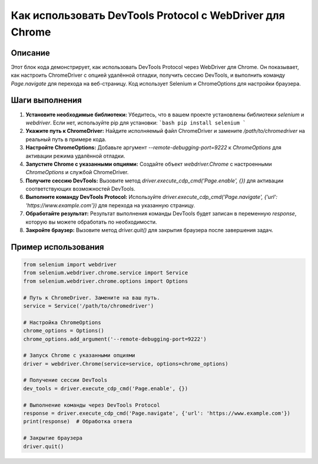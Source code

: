 Как использовать DevTools Protocol с WebDriver для Chrome
========================================================================================

Описание
-------------------------
Этот блок кода демонстрирует, как использовать DevTools Protocol через WebDriver для Chrome.  Он показывает, как настроить ChromeDriver с опцией удалённой отладки, получить сессию DevTools, и выполнить команду `Page.navigate` для перехода на веб-страницу.  Код использует Selenium и ChromeOptions для настройки браузера.

Шаги выполнения
-------------------------
1. **Установите необходимые библиотеки:** Убедитесь, что в вашем проекте установлены библиотеки `selenium` и `webdriver`.  Если нет, используйте pip для установки:
   ```bash
   pip install selenium
   ```

2. **Укажите путь к ChromeDriver:** Найдите исполняемый файл ChromeDriver и замените `/path/to/chromedriver` на реальный путь в примере кода.

3. **Настройте ChromeOptions:** Добавьте аргумент `--remote-debugging-port=9222` к `ChromeOptions` для активации режима удалённой отладки.

4. **Запустите Chrome с указанными опциями:** Создайте объект `webdriver.Chrome` с настроенными `ChromeOptions` и службой ChromeDriver.

5. **Получите сессию DevTools:** Вызовите метод `driver.execute_cdp_cmd('Page.enable', {})` для активации соответствующих возможностей DevTools.

6. **Выполните команду DevTools Protocol:** Используйте `driver.execute_cdp_cmd('Page.navigate', {'url': 'https://www.example.com'})` для перехода на указанную страницу.

7. **Обработайте результат:**  Результат выполнения команды DevTools будет записан в переменную `response`, которую вы можете обработать по необходимости.

8. **Закройте браузер:** Вызовите метод `driver.quit()` для закрытия браузера после завершения задач.


Пример использования
-------------------------
.. code-block:: python

    from selenium import webdriver
    from selenium.webdriver.chrome.service import Service
    from selenium.webdriver.chrome.options import Options

    # Путь к ChromeDriver. Замените на ваш путь.
    service = Service('/path/to/chromedriver')

    # Настройка ChromeOptions
    chrome_options = Options()
    chrome_options.add_argument('--remote-debugging-port=9222')

    # Запуск Chrome с указанными опциями
    driver = webdriver.Chrome(service=service, options=chrome_options)

    # Получение сессии DevTools
    dev_tools = driver.execute_cdp_cmd('Page.enable', {})

    # Выполнение команды через DevTools Protocol
    response = driver.execute_cdp_cmd('Page.navigate', {'url': 'https://www.example.com'})
    print(response)  # Обработка ответа

    # Закрытие браузера
    driver.quit()